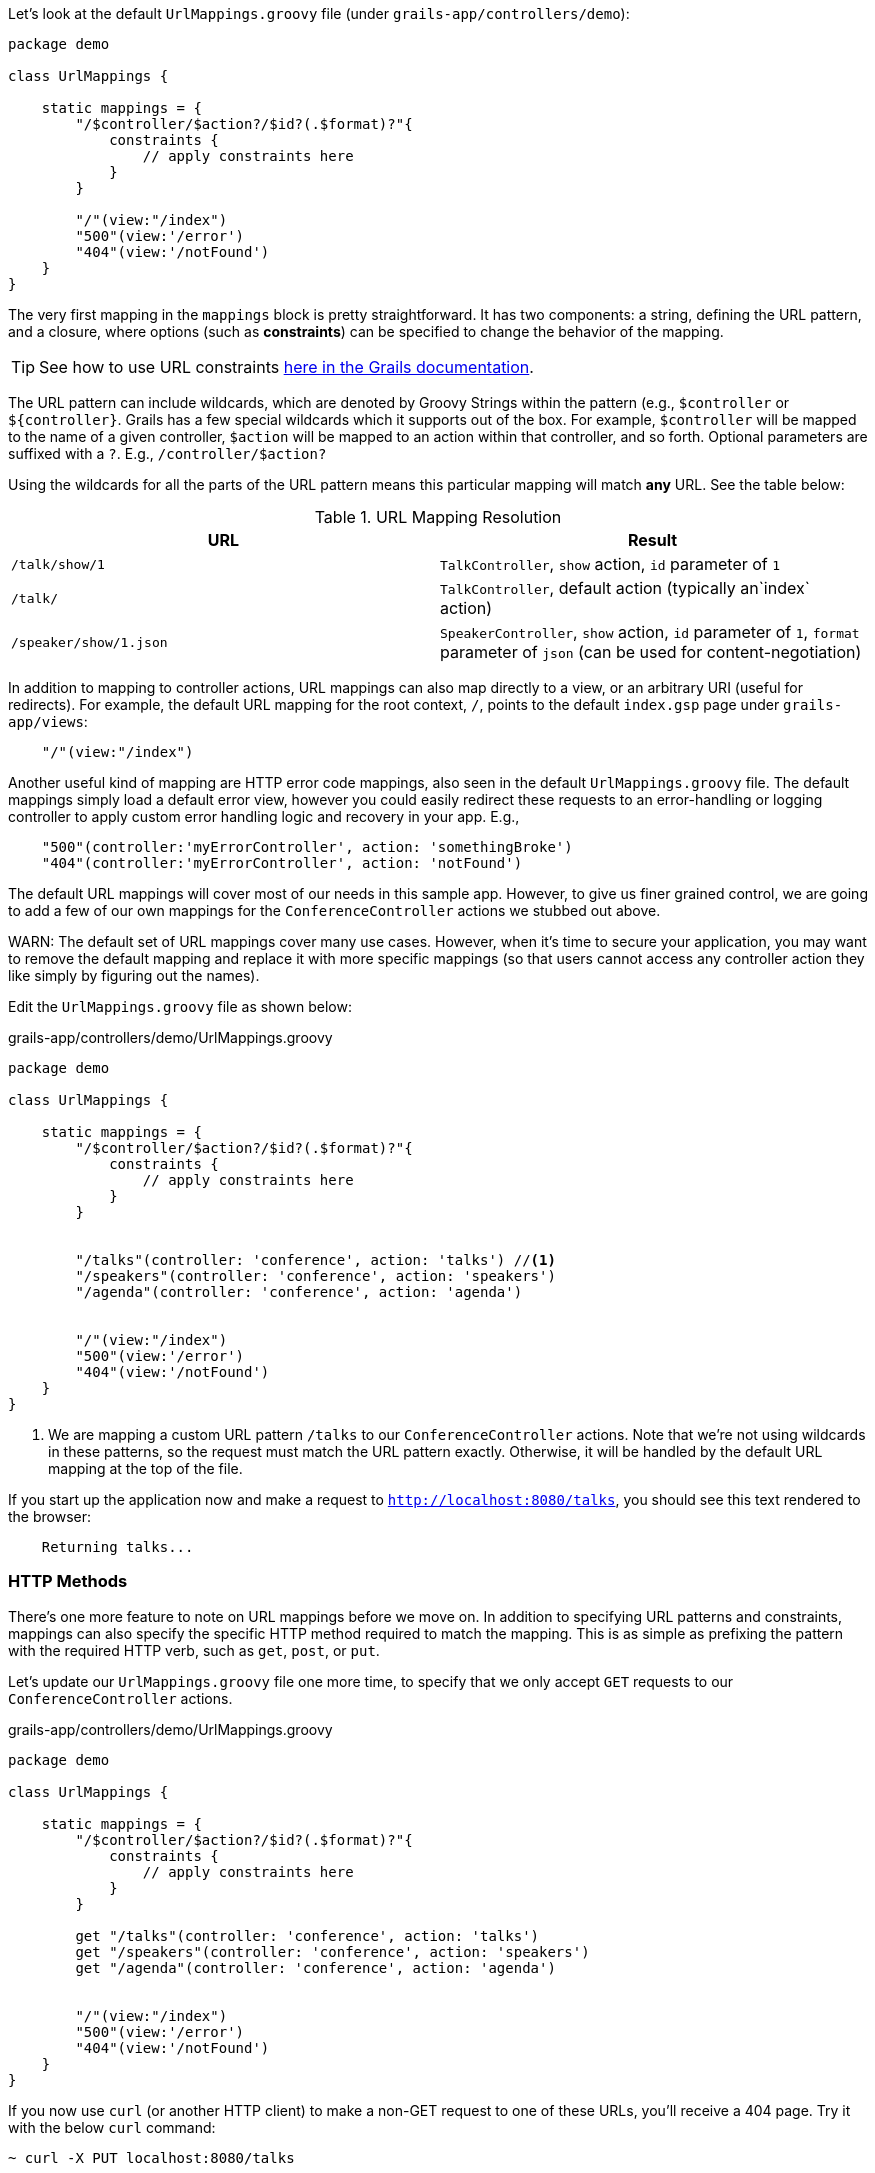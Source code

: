 Let's look at the default `UrlMappings.groovy` file (under `grails-app/controllers/demo`):

[source,groovy]
----
package demo

class UrlMappings {

    static mappings = {
        "/$controller/$action?/$id?(.$format)?"{
            constraints {
                // apply constraints here
            }
        }

        "/"(view:"/index")
        "500"(view:'/error')
        "404"(view:'/notFound')
    }
}
----

The very first mapping in the `mappings` block is pretty straightforward. It has two components: a string, defining the URL pattern, and a closure, where options (such as *constraints*) can be specified to change the behavior of the mapping.

TIP: See how to use URL constraints http://docs.grails.org/latest/guide/theWebLayer.html#applyingConstraints[here in the Grails documentation].

The URL pattern can include wildcards, which are denoted by Groovy Strings within the pattern (e.g., `$controller` or `${controller}`. Grails has a few special wildcards which it supports out of the box. For example, `$controller` will be mapped to the name of a given controller, `$action` will be mapped to an action within that controller, and so forth. Optional parameters are suffixed with a `?`. E.g., `/controller/$action?`

Using the wildcards for all the parts of the URL pattern means this particular mapping will match *any* URL. See the table below:


.URL Mapping Resolution
|===
|URL | Result

|`/talk/show/1`
|`TalkController`, `show` action, `id` parameter of `1`

|`/talk/`
|`TalkController`,  default action (typically an`index` action)

|`/speaker/show/1.json`
|`SpeakerController`, `show` action, `id` parameter of `1`, `format` parameter of `json` (can be used for content-negotiation)

|===

In addition to mapping to controller actions, URL mappings can also map directly to a view, or an arbitrary URI (useful for redirects). For example, the default URL mapping for the root context, `/`, points to the default `index.gsp` page under `grails-app/views`:

[source.groovy]
----
    "/"(view:"/index")
----

Another useful kind of mapping are HTTP error code mappings, also seen in the default `UrlMappings.groovy` file. The default mappings simply load a default error view, however you could easily redirect these requests to an error-handling or logging controller to apply custom error handling logic and recovery in your app. E.g.,

[source.groovy]
----
    "500"(controller:'myErrorController', action: 'somethingBroke')
    "404"(controller:'myErrorController', action: 'notFound')
----


The default URL mappings will cover most of our needs in this sample app. However, to give us finer grained control, we are going to add a few of our own mappings for the `ConferenceController` actions we stubbed out above.

WARN: The default set of URL mappings cover many use cases. However, when it's time to secure your application, you may want to remove the default mapping and replace it with more specific mappings (so that users cannot access any controller action they like simply by figuring out the names).

Edit the `UrlMappings.groovy` file as shown below:

[source,groovy]
.grails-app/controllers/demo/UrlMappings.groovy
----
package demo

class UrlMappings {

    static mappings = {
        "/$controller/$action?/$id?(.$format)?"{
            constraints {
                // apply constraints here
            }
        }


        "/talks"(controller: 'conference', action: 'talks') //<1>
        "/speakers"(controller: 'conference', action: 'speakers')
        "/agenda"(controller: 'conference', action: 'agenda')


        "/"(view:"/index")
        "500"(view:'/error')
        "404"(view:'/notFound')
    }
}
----
<1> We are mapping a custom URL pattern `/talks` to our `ConferenceController` actions. Note that we're not using wildcards in these patterns, so the request must match the URL pattern exactly. Otherwise, it will be handled by the default URL mapping at the top of the file.

If you start up the application now and make a request to `http://localhost:8080/talks`, you should see this text rendered to the browser:

```
    Returning talks...
```

=== HTTP Methods

There's one more feature to note on URL mappings before we move on. In addition to specifying URL patterns and constraints, mappings can also specify the specific HTTP method required to match the mapping. This is as simple as prefixing the pattern with the required HTTP verb, such as `get`, `post`, or `put`.

Let's update our `UrlMappings.groovy` file one more time, to specify that we only accept `GET` requests to our `ConferenceController` actions.


[source,groovy]
.grails-app/controllers/demo/UrlMappings.groovy
----
package demo

class UrlMappings {

    static mappings = {
        "/$controller/$action?/$id?(.$format)?"{
            constraints {
                // apply constraints here
            }
        }

        get "/talks"(controller: 'conference', action: 'talks')
        get "/speakers"(controller: 'conference', action: 'speakers')
        get "/agenda"(controller: 'conference', action: 'agenda')


        "/"(view:"/index")
        "500"(view:'/error')
        "404"(view:'/notFound')
    }
}
----

If you now use `curl` (or another HTTP client) to make a non-GET request to one of these URLs, you'll receive a 404 page. Try it with the below `curl` command:

[source,bash]
----
~ curl -X PUT localhost:8080/talks
----